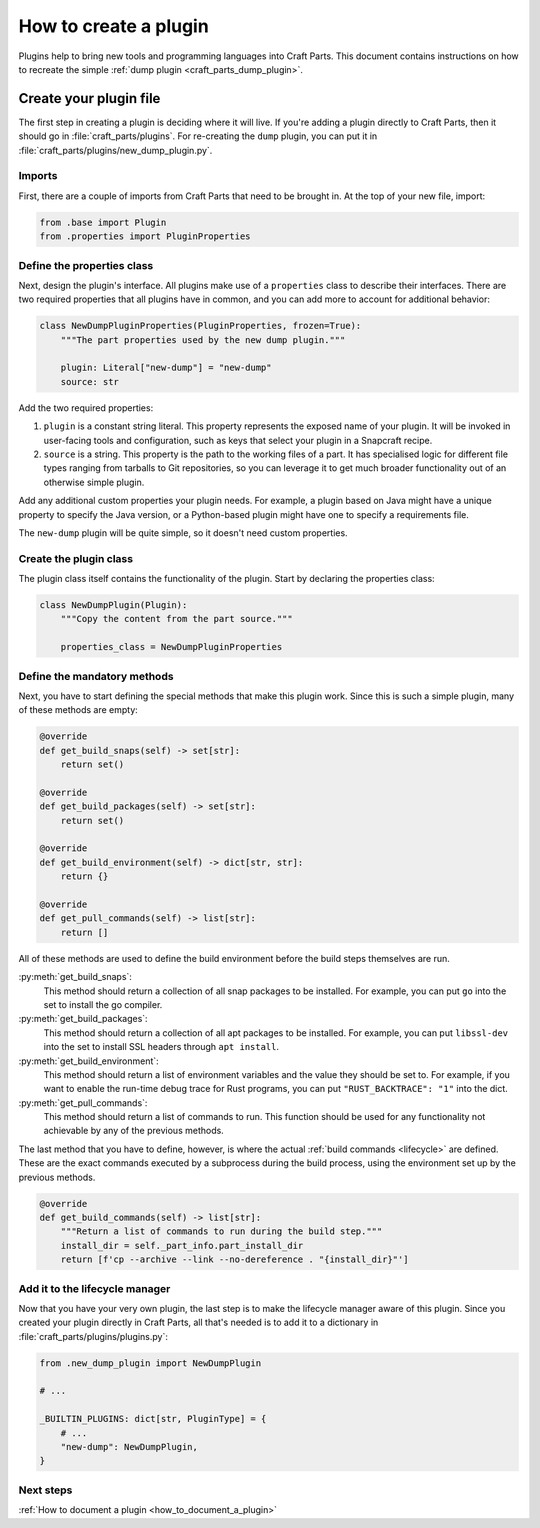 .. _how_to_create_plugin:

How to create a plugin
======================

Plugins help to bring new tools and programming languages into Craft Parts.
This document contains instructions on how to recreate the simple :ref:`dump
plugin <craft_parts_dump_plugin>`.


Create your plugin file
-----------------------

The first step in creating a plugin is deciding where it will live. If you're
adding a plugin directly to Craft Parts, then it should go in
:file:`craft_parts/plugins`. For re-creating the ``dump`` plugin, you can put
it in :file:`craft_parts/plugins/new_dump_plugin.py`.


Imports
~~~~~~~

First, there are a couple of imports from Craft Parts that need to be brought
in. At the top of your new file, import:

.. code:: python

  from .base import Plugin
  from .properties import PluginProperties


Define the properties class
~~~~~~~~~~~~~~~~~~~~~~~~~~~

Next, design the plugin's interface. All plugins make use of a ``properties``
class to describe their interfaces. There are two required properties that all
plugins have in common, and you can add more to account for additional
behavior:

.. code:: python

  class NewDumpPluginProperties(PluginProperties, frozen=True):
      """The part properties used by the new dump plugin."""

      plugin: Literal["new-dump"] = "new-dump"
      source: str

Add the two required properties:

#. ``plugin`` is a constant string literal. This property represents the
   exposed name of your plugin. It will be invoked in user-facing tools and
   configuration, such as keys that select your plugin in a Snapcraft recipe.
#. ``source`` is a string. This property is the path to the working files of a
   part. It has specialised logic for different file types ranging from
   tarballs to Git repositories, so you can leverage it to get much broader
   functionality out of an otherwise simple plugin.

Add any additional custom properties your plugin needs. For example, a plugin
based on Java might have a unique property to specify the Java version, or a
Python-based plugin might have one to specify a requirements file.

The ``new-dump`` plugin will be quite simple, so it doesn't need custom
properties.


Create the plugin class
~~~~~~~~~~~~~~~~~~~~~~~

The plugin class itself contains the functionality of the plugin. Start by
declaring the properties class:

.. code:: python

    class NewDumpPlugin(Plugin):
        """Copy the content from the part source."""

        properties_class = NewDumpPluginProperties


Define the mandatory methods
~~~~~~~~~~~~~~~~~~~~~~~~~~~~

Next, you have to start defining the special methods that make this plugin
work. Since this is such a simple plugin, many of these methods are empty:

.. code:: py

    @override
    def get_build_snaps(self) -> set[str]:
        return set()

    @override
    def get_build_packages(self) -> set[str]:
        return set()

    @override
    def get_build_environment(self) -> dict[str, str]:
        return {}

    @override
    def get_pull_commands(self) -> list[str]:
        return []

All of these methods are used to define the build environment before the build
steps themselves are run.

:py:meth:`get_build_snaps`:
  This method should return a collection of all snap packages to be installed.
  For example, you can put ``go`` into the set to install the go compiler.

:py:meth:`get_build_packages`:
  This method should return a collection of all apt packages to be installed.
  For example, you can put ``libssl-dev`` into the set to install SSL headers
  through ``apt install``.

:py:meth:`get_build_environment`:
  This method should return a list of environment variables and the value they
  should be set to. For example, if you want to enable the run-time debug trace
  for Rust programs, you can put ``"RUST_BACKTRACE": "1"`` into the dict.

:py:meth:`get_pull_commands`:
  This method should return a list of commands to run. This function should be
  used for any functionality not achievable by any of the previous methods.

The last method that you have to define, however, is where the actual
:ref:`build commands <lifecycle>` are defined. These are the exact commands
executed by a subprocess during the build process, using the environment set up
by the previous methods.

.. code:: python

  @override
  def get_build_commands(self) -> list[str]:
      """Return a list of commands to run during the build step."""
      install_dir = self._part_info.part_install_dir
      return [f'cp --archive --link --no-dereference . "{install_dir}"']


Add it to the lifecycle manager
~~~~~~~~~~~~~~~~~~~~~~~~~~~~~~~

Now that you have your very own plugin, the last step is to make the lifecycle
manager aware of this plugin. Since you created your plugin directly in Craft
Parts, all that's needed is to add it to a dictionary in
:file:`craft_parts/plugins/plugins.py`:

.. code:: python

  from .new_dump_plugin import NewDumpPlugin

  # ...

  _BUILTIN_PLUGINS: dict[str, PluginType] = {
      # ...
      "new-dump": NewDumpPlugin,
  }


Next steps
~~~~~~~~~~

:ref:`How to document a plugin <how_to_document_a_plugin>`

.. LINKS
.. _Snapcraft recipe: https://snapcraft.io/docs/build-configuration
